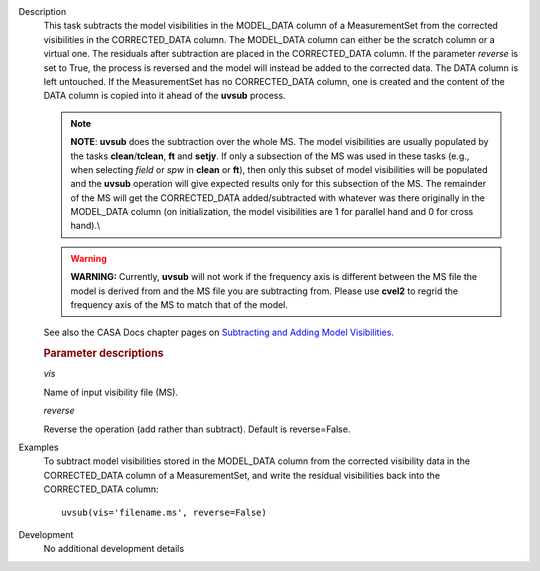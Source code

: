 

.. _Description:

Description
   This task subtracts the model visibilities in the MODEL_DATA
   column of a MeasurementSet from the corrected visibilities in the
   CORRECTED_DATA column. The MODEL_DATA column can either be the
   scratch column or a virtual one. The residuals after subtraction
   are placed in the CORRECTED_DATA column. If the parameter
   *reverse* is set to True, the process is reversed and the model
   will instead be added to the corrected data. The DATA column is
   left untouched. If the MeasurementSet has no CORRECTED_DATA
   column, one is created and the content of the DATA column is
   copied into it ahead of the **uvsub** process.
   
   .. note:: **NOTE**: **uvsub** does the subtraction over the whole MS. The
      model visibilities are usually populated by the tasks
      **clean**/**tclean**, **ft** and **setjy**. If only a
      subsection of the MS was used in these tasks (e.g., when
      selecting *field* or *spw* in **clean** or **ft**), then only
      this subset of model visibilities will be populated and the
      **uvsub** operation will give expected results only for this
      subsection of the MS. The remainder of the MS will get the
      CORRECTED_DATA added/subtracted with whatever was there
      originally in the MODEL_DATA column (on initialization, the
      model visibilities are 1 for parallel hand and 0 for cross
      hand).\\
   
   .. warning:: **WARNING:** Currently, **uvsub** will not work if the
      frequency axis is different between the MS file the model is
      derived from and the MS file you are subtracting from. Please
      use **cvel2** to regrid the frequency axis of the MS to match
      that of the model.
   
   See also the CASA Docs chapter pages on `Subtracting and Adding
   Model
   Visibilities <../../notebooks/uv_manipulation.ipynb>`__.

   
   .. rubric:: Parameter descriptions
   
   *vis*
   
   Name of input visibility file (MS).
   
   *reverse*
   
   Reverse the operation (add rather than subtract). Default is
   reverse=False.
   

.. _Examples:

Examples
   To subtract model visibilities stored in the MODEL_DATA column
   from the corrected visibility data in the CORRECTED_DATA column of
   a MeasurementSet, and write the residual visibilities back into
   the CORRECTED_DATA column:
   
   ::
   
      uvsub(vis='filename.ms', reverse=False)
   

.. _Development:

Development
   No additional development details

